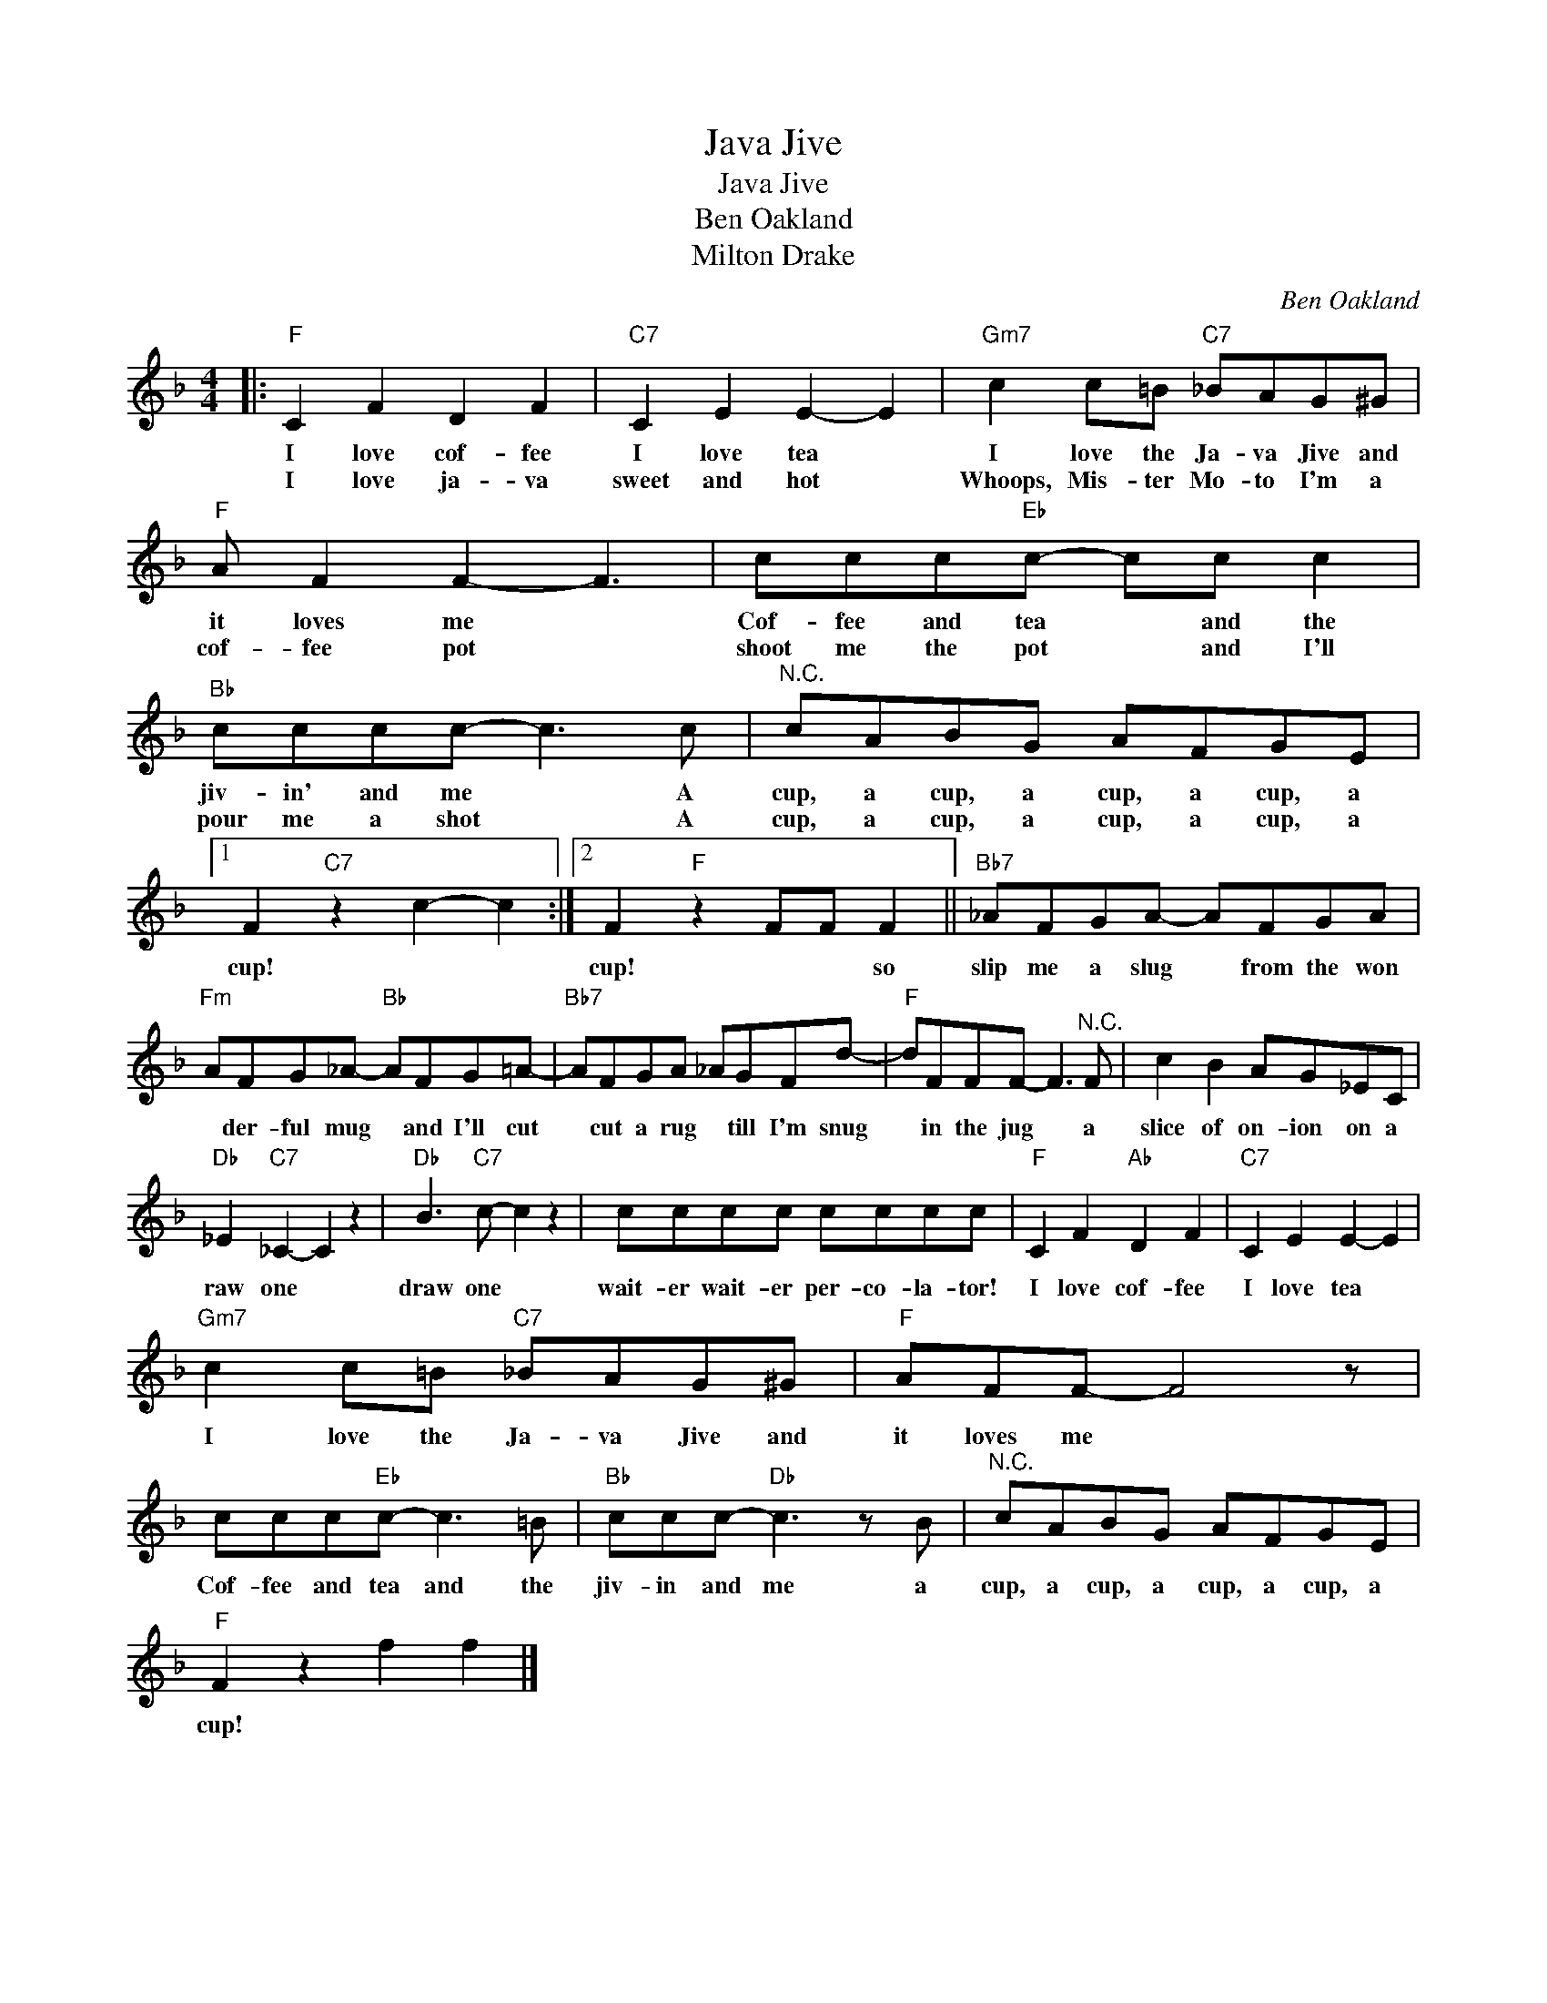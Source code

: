 X:1
T:Java Jive
T:Java Jive
T:Ben Oakland
T:Milton Drake
C:Ben Oakland
Z:All Rights Reserved
L:1/8
M:4/4
K:F
V:1 treble 
%%MIDI program 4
V:1
|:"F" C2 F2 D2 F2 |"C7" C2 E2 E2- E2 |"Gm7" c2 c=B"C7" _BAG^G |"F" A F2 F2- F3 | ccc"Eb"c- cc c2 | %5
w: I love cof- fee|I love tea *|I love the Ja- va Jive and|it loves me *|Cof- fee and tea * and the|
w: I love ja- va|sweet and hot *|Whoops, Mis- ter Mo- to I'm a|cof- fee pot *|shoot me the pot * and I'll|
"Bb" cccc- c3 c |"^N.C." cABG AFGE |1 F2"C7" z2 c2- c2 :|2 F2"F" z2 FF F2 ||"Bb7" _AFGA- AFGA | %10
w: jiv- in' and me * A|cup, a cup, a cup, a cup, a|cup! * *|cup! * * so|slip me a slug * from the won|
w: pour me a shot * A|cup, a cup, a cup, a cup, a||||
"Fm" AFG_A-"Bb" AFG=A- |"Bb7" AFGA _AGFd- |"F" dFFF- F3"^N.C." F | c2 B2 AG_EC | %14
w: * der- ful mug * and I'll cut|* cut a rug * till I'm snug|* in the jug * a|slice of on- ion on a|
w: ||||
"Db" _E2"C7" _C2- C2 z2 |"Db" B3"C7" c- c2 z2 | cccc cccc |"F" C2 F2"Ab" D2 F2 |"C7" C2 E2 E2- E2 | %19
w: raw one *|draw one *|wait- er wait- er per- co- la- tor!|I love cof- fee|I love tea *|
w: |||||
"Gm7" c2 c=B"C7" _BAG^G |"F" AFF- F4 z | ccc"Eb"c- c3 =B |"Bb" ccc-"Db" c3 z B |"^N.C." cABG AFGE | %24
w: I love the Ja- va Jive and|it loves me *|Cof- fee and tea and the|jiv- in and me a|cup, a cup, a cup, a cup, a|
w: |||||
"F" F2 z2 f2 f2 |] %25
w: cup! * *|
w: |

